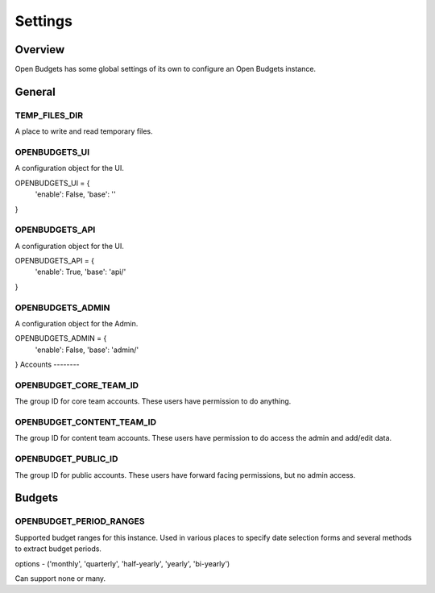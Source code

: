 Settings
========

Overview
--------

Open Budgets has some global settings of its own to configure an Open Budgets instance.

General
-------

TEMP_FILES_DIR
~~~~~~~~~~~~~~
A place to write and read temporary files.


OPENBUDGETS_UI
~~~~~~~~~~~~~~

A configuration object for the UI.

OPENBUDGETS_UI = {
    'enable': False,
    'base': ''
}

OPENBUDGETS_API
~~~~~~~~~~~~~~

A configuration object for the UI.

OPENBUDGETS_API = {
    'enable': True,
    'base': 'api/'
}

OPENBUDGETS_ADMIN
~~~~~~~~~~~~~~

A configuration object for the Admin.

OPENBUDGETS_ADMIN = {
    'enable': False,
    'base': 'admin/'
}
Accounts
--------

OPENBUDGET_CORE_TEAM_ID
~~~~~~~~~~~~~~~~~~~~~~~
The group ID for core team accounts. These users have permission to do anything.

OPENBUDGET_CONTENT_TEAM_ID
~~~~~~~~~~~~~~~~~~~~~~~~~~
The group ID for content team accounts. These users have permission to do access the admin and add/edit data.

OPENBUDGET_PUBLIC_ID
~~~~~~~~~~~~~~~~~~~~
The group ID for public accounts. These users have forward facing permissions, but no admin access.

Budgets
-------

OPENBUDGET_PERIOD_RANGES
~~~~~~~~~~~~~~~~~~~~~~~~
Supported budget ranges for this instance. Used in various places to specify date selection forms and several methods to extract budget periods.

options - ('monthly', 'quarterly', 'half-yearly', 'yearly', 'bi-yearly')

Can support none or many.

